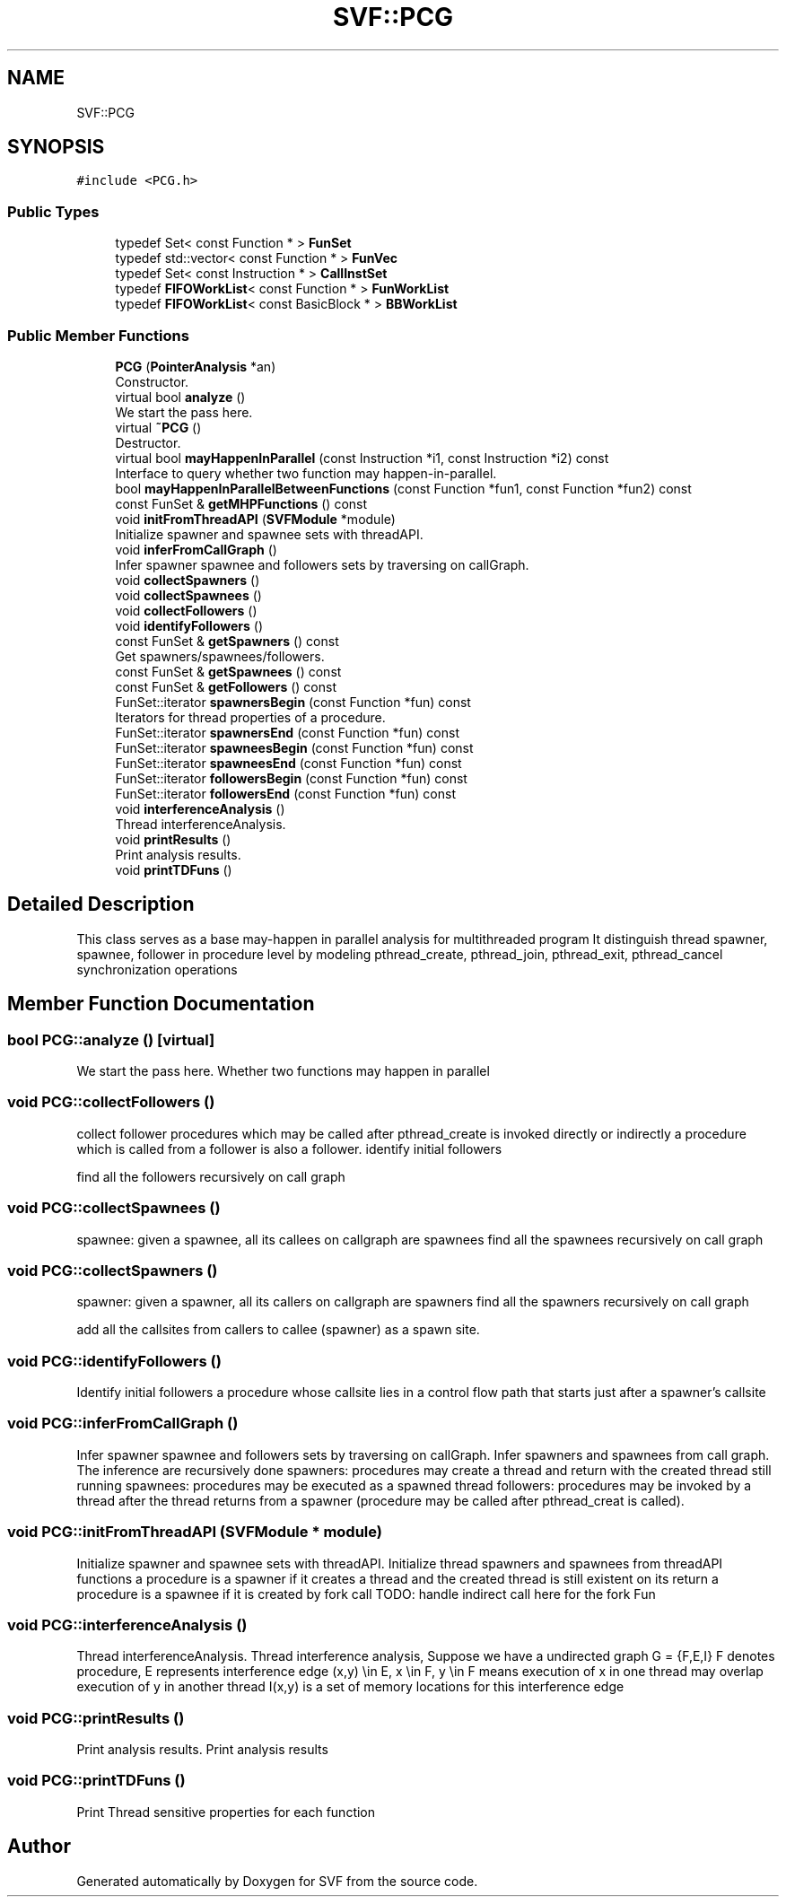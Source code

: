 .TH "SVF::PCG" 3 "Sun Feb 14 2021" "SVF" \" -*- nroff -*-
.ad l
.nh
.SH NAME
SVF::PCG
.SH SYNOPSIS
.br
.PP
.PP
\fC#include <PCG\&.h>\fP
.SS "Public Types"

.in +1c
.ti -1c
.RI "typedef Set< const Function * > \fBFunSet\fP"
.br
.ti -1c
.RI "typedef std::vector< const Function * > \fBFunVec\fP"
.br
.ti -1c
.RI "typedef Set< const Instruction * > \fBCallInstSet\fP"
.br
.ti -1c
.RI "typedef \fBFIFOWorkList\fP< const Function * > \fBFunWorkList\fP"
.br
.ti -1c
.RI "typedef \fBFIFOWorkList\fP< const BasicBlock * > \fBBBWorkList\fP"
.br
.in -1c
.SS "Public Member Functions"

.in +1c
.ti -1c
.RI "\fBPCG\fP (\fBPointerAnalysis\fP *an)"
.br
.RI "Constructor\&. "
.ti -1c
.RI "virtual bool \fBanalyze\fP ()"
.br
.RI "We start the pass here\&. "
.ti -1c
.RI "virtual \fB~PCG\fP ()"
.br
.RI "Destructor\&. "
.ti -1c
.RI "virtual bool \fBmayHappenInParallel\fP (const Instruction *i1, const Instruction *i2) const"
.br
.RI "Interface to query whether two function may happen-in-parallel\&. "
.ti -1c
.RI "bool \fBmayHappenInParallelBetweenFunctions\fP (const Function *fun1, const Function *fun2) const"
.br
.ti -1c
.RI "const FunSet & \fBgetMHPFunctions\fP () const"
.br
.ti -1c
.RI "void \fBinitFromThreadAPI\fP (\fBSVFModule\fP *module)"
.br
.RI "Initialize spawner and spawnee sets with threadAPI\&. "
.ti -1c
.RI "void \fBinferFromCallGraph\fP ()"
.br
.RI "Infer spawner spawnee and followers sets by traversing on callGraph\&. "
.ti -1c
.RI "void \fBcollectSpawners\fP ()"
.br
.ti -1c
.RI "void \fBcollectSpawnees\fP ()"
.br
.ti -1c
.RI "void \fBcollectFollowers\fP ()"
.br
.ti -1c
.RI "void \fBidentifyFollowers\fP ()"
.br
.ti -1c
.RI "const FunSet & \fBgetSpawners\fP () const"
.br
.RI "Get spawners/spawnees/followers\&. "
.ti -1c
.RI "const FunSet & \fBgetSpawnees\fP () const"
.br
.ti -1c
.RI "const FunSet & \fBgetFollowers\fP () const"
.br
.ti -1c
.RI "FunSet::iterator \fBspawnersBegin\fP (const Function *fun) const"
.br
.RI "Iterators for thread properties of a procedure\&. "
.ti -1c
.RI "FunSet::iterator \fBspawnersEnd\fP (const Function *fun) const"
.br
.ti -1c
.RI "FunSet::iterator \fBspawneesBegin\fP (const Function *fun) const"
.br
.ti -1c
.RI "FunSet::iterator \fBspawneesEnd\fP (const Function *fun) const"
.br
.ti -1c
.RI "FunSet::iterator \fBfollowersBegin\fP (const Function *fun) const"
.br
.ti -1c
.RI "FunSet::iterator \fBfollowersEnd\fP (const Function *fun) const"
.br
.ti -1c
.RI "void \fBinterferenceAnalysis\fP ()"
.br
.RI "Thread interferenceAnalysis\&. "
.ti -1c
.RI "void \fBprintResults\fP ()"
.br
.RI "Print analysis results\&. "
.ti -1c
.RI "void \fBprintTDFuns\fP ()"
.br
.in -1c
.SH "Detailed Description"
.PP 
This class serves as a base may-happen in parallel analysis for multithreaded program It distinguish thread spawner, spawnee, follower in procedure level by modeling pthread_create, pthread_join, pthread_exit, pthread_cancel synchronization operations 
.SH "Member Function Documentation"
.PP 
.SS "bool PCG::analyze ()\fC [virtual]\fP"

.PP
We start the pass here\&. Whether two functions may happen in parallel 
.SS "void PCG::collectFollowers ()"
collect follower procedures which may be called after pthread_create is invoked directly or indirectly a procedure which is called from a follower is also a follower\&. identify initial followers
.PP
find all the followers recursively on call graph
.SS "void PCG::collectSpawnees ()"
spawnee: given a spawnee, all its callees on callgraph are spawnees find all the spawnees recursively on call graph
.SS "void PCG::collectSpawners ()"
spawner: given a spawner, all its callers on callgraph are spawners find all the spawners recursively on call graph
.PP
add all the callsites from callers to callee (spawner) as a spawn site\&.
.SS "void PCG::identifyFollowers ()"
Identify initial followers a procedure whose callsite lies in a control flow path that starts just after a spawner's callsite 
.SS "void PCG::inferFromCallGraph ()"

.PP
Infer spawner spawnee and followers sets by traversing on callGraph\&. Infer spawners and spawnees from call graph\&. The inference are recursively done spawners: procedures may create a thread and return with the created thread still running spawnees: procedures may be executed as a spawned thread followers: procedures may be invoked by a thread after the thread returns from a spawner (procedure may be called after pthread_creat is called)\&. 
.SS "void PCG::initFromThreadAPI (\fBSVFModule\fP * module)"

.PP
Initialize spawner and spawnee sets with threadAPI\&. Initialize thread spawners and spawnees from threadAPI functions a procedure is a spawner if it creates a thread and the created thread is still existent on its return a procedure is a spawnee if it is created by fork call TODO: handle indirect call here for the fork Fun
.SS "void PCG::interferenceAnalysis ()"

.PP
Thread interferenceAnalysis\&. Thread interference analysis, Suppose we have a undirected graph G = {F,E,I} F denotes procedure, E represents interference edge (x,y) \\in E, x \\in F, y \\in F means execution of x in one thread may overlap execution of y in another thread I(x,y) is a set of memory locations for this interference edge 
.SS "void PCG::printResults ()"

.PP
Print analysis results\&. Print analysis results 
.SS "void PCG::printTDFuns ()"
Print Thread sensitive properties for each function 

.SH "Author"
.PP 
Generated automatically by Doxygen for SVF from the source code\&.
